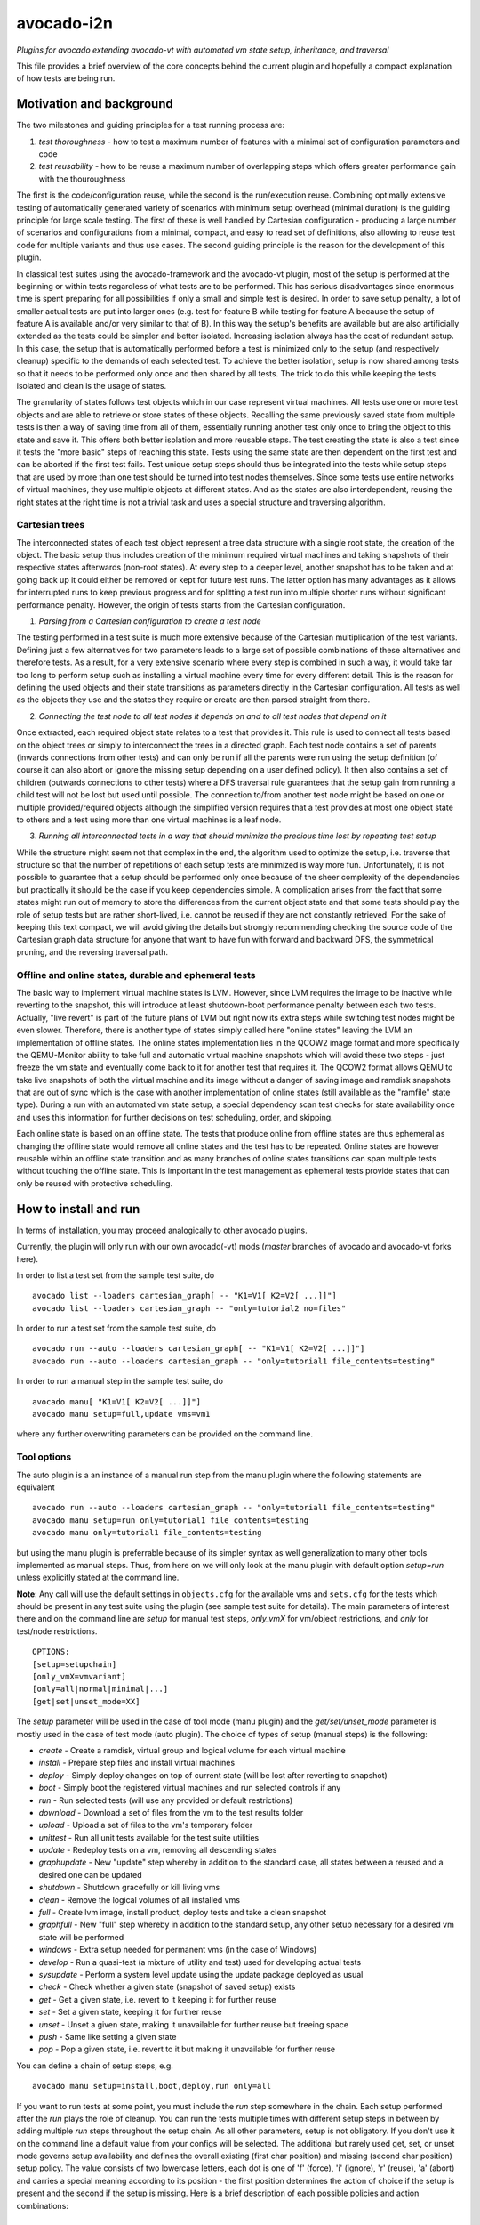 avocado-i2n
===========

*Plugins for avocado extending avocado-vt with automated vm state setup,
inheritance, and traversal*   |CI status| |Documentation Status|

This file provides a brief overview of the core concepts behind the
current plugin and hopefully a compact explanation of how tests are
being run.

Motivation and background
-------------------------

The two milestones and guiding principles for a test running process
are:

1) *test thoroughness* - how to test a maximum number of features with a
   minimal set of configuration parameters and code

2) *test reusability* - how to be reuse a maximum number of overlapping
   steps which offers greater performance gain with the thouroughness

The first is the code/configuration reuse, while the second is the
run/execution reuse. Combining optimally extensive testing of
automatically generated variety of scenarios with minimum setup overhead
(minimal duration) is the guiding principle for large scale testing. The
first of these is well handled by Cartesian configuration - producing a
large number of scenarios and configurations from a minimal, compact,
and easy to read set of definitions, also allowing to reuse test code
for multiple variants and thus use cases. The second guiding principle
is the reason for the development of this plugin.

In classical test suites using the avocado-framework and the avocado-vt
plugin, most of the setup is performed at the beginning or within tests
regardless of what tests are to be performed. This has serious
disadvantages since enormous time is spent preparing for all
possibilities if only a small and simple test is desired. In order to
save setup penalty, a lot of smaller actual tests are put into larger
ones (e.g. test for feature B while testing for feature A because the
setup of feature A is available and/or very similar to that of B). In
this way the setup's benefits are available but are also artificially
extended as the tests could be simpler and better isolated. Increasing
isolation always has the cost of redundant setup. In this case, the
setup that is automatically performed before a test is minimized only to
the setup (and respectively cleanup) specific to the demands of each
selected test. To achieve the better isolation, setup is now shared
among tests so that it needs to be performed only once and then shared
by all tests. The trick to do this while keeping the tests isolated and
clean is the usage of states.

The granularity of states follows test objects which in our case
represent virtual machines. All tests use one or more test objects and
are able to retrieve or store states of these objects. Recalling the
same previously saved state from multiple tests is then a way of saving
time from all of them, essentially running another test only once to
bring the object to this state and save it. This offers both better
isolation and more reusable steps. The test creating the state is also a
test since it tests the "more basic" steps of reaching this state. Tests
using the same state are then dependent on the first test and can be
aborted if the first test fails. Test unique setup steps should thus be
integrated into the tests while setup steps that are used by more than
one test should be turned into test nodes themselves. Since some tests
use entire networks of virtual machines, they use multiple objects at
different states. And as the states are also interdependent, reusing the
right states at the right time is not a trivial task and uses a special
structure and traversing algorithm.

Cartesian trees
~~~~~~~~~~~~~~~

The interconnected states of each test object represent a tree data
structure with a single root state, the creation of the object. The
basic setup thus includes creation of the minimum required virtual
machines and taking snapshots of their respective states afterwards
(non-root states). At every step to a deeper level, another snapshot has
to be taken and at going back up it could either be removed or kept for
future test runs. The latter option has many advantages as it allows for
interrupted runs to keep previous progress and for splitting a test run
into multiple shorter runs without significant performance penalty.
However, the origin of tests starts from the Cartesian configuration.

1) *Parsing from a Cartesian configuration to create a test node*

The testing performed in a test suite is much more extensive because of
the Cartesian multiplication of the test variants. Defining just a few
alternatives for two parameters leads to a large set of possible
combinations of these alternatives and therefore tests. As a result, for
a very extensive scenario where every step is combined in such a way, it
would take far too long to perform setup such as installing a virtual
machine every time for every different detail. This is the reason for
defining the used objects and their state transitions as parameters
directly in the Cartesian configuration. All tests as well as the
objects they use and the states they require or create are then parsed
straight from there.

2) *Connecting the test node to all test nodes it depends on and to all
   test nodes that depend on it*

Once extracted, each required object state relates to a test that
provides it. This rule is used to connect all tests based on the object
trees or simply to interconnect the trees in a directed graph. Each test
node contains a set of parents (inwards connections from other tests)
and can only be run if all the parents were run using the setup
definition (of course it can also abort or ignore the missing setup
depending on a user defined policy). It then also contains a set of
children (outwards connections to other tests) where a DFS traversal
rule guarantees that the setup gain from running a child test will not
be lost but used until possible. The connection to/from another test
node might be based on one or multiple provided/required objects
although the simplified version requires that a test provides at most
one object state to others and a test using more than one virtual
machines is a leaf node.

3) *Running all interconnected tests in a way that should minimize the
   precious time lost by repeating test setup*

While the structure might seem not that complex in the end, the
algorithm used to optimize the setup, i.e. traverse that structure so
that the number of repetitions of each setup tests are minimized is way
more fun. Unfortunately, it is not possible to guarantee that a setup
should be performed only once because of the sheer complexity of the
dependencies but practically it should be the case if you keep
dependencies simple. A complication arises from the fact that some
states might run out of memory to store the differences from the current
object state and that some tests should play the role of setup tests but
are rather short-lived, i.e. cannot be reused if they are not constantly
retrieved. For the sake of keeping this text compact, we will avoid
giving the details but strongly recommending checking the source code of
the Cartesian graph data structure for anyone that want to have fun with
forward and backward DFS, the symmetrical pruning, and the reversing
traversal path.

Offline and online states, durable and ephemeral tests
~~~~~~~~~~~~~~~~~~~~~~~~~~~~~~~~~~~~~~~~~~~~~~~~~~~~~~

The basic way to implement virtual machine states is LVM. However, since
LVM requires the image to be inactive while reverting to the snapshot,
this will introduce at least shutdown-boot performance penalty between
each two tests. Actually, "live revert" is part of the future plans of
LVM but right now its extra steps while switching test nodes might be
even slower. Therefore, there is another type of states simply called
here "online states" leaving the LVM an implementation of offline
states. The online states implementation lies in the QCOW2 image format
and more specifically the QEMU-Monitor ability to take full and
automatic virtual machine snapshots which will avoid these two steps -
just freeze the vm state and eventually come back to it for another test
that requires it. The QCOW2 format allows QEMU to take live snapshots of
both the virtual machine and its image without a danger of saving image
and ramdisk snapshots that are out of sync which is the case with
another implementation of online states (still available as the
"ramfile" state type). During a run with an automated vm state setup, a
special dependency scan test checks for state availability once and uses
this information for further decisions on test scheduling, order, and
skipping.

Each online state is based on an offline state. The tests that produce
online from offline states are thus ephemeral as changing the offline
state would remove all online states and the test has to be repeated.
Online states are however reusable within an offline state transition
and as many branches of online states transitions can span multiple
tests without touching the offline state. This is important in the test
management as ephemeral tests provide states that can only be reused
with protective scheduling.

How to install and run
----------------------

In terms of installation, you may proceed analogically to other avocado
plugins.

Currently, the plugin will only run with our own avocado(-vt) mods
(*master* branches of avocado and avocado-vt forks here).

In order to list a test set from the sample test suite, do

::

    avocado list --loaders cartesian_graph[ -- "K1=V1[ K2=V2[ ...]]"]
    avocado list --loaders cartesian_graph -- "only=tutorial2 no=files"

In order to run a test set from the sample test suite, do

::

    avocado run --auto --loaders cartesian_graph[ -- "K1=V1[ K2=V2[ ...]]"]
    avocado run --auto --loaders cartesian_graph -- "only=tutorial1 file_contents=testing"

In order to run a manual step in the sample test suite, do

::

    avocado manu[ "K1=V1[ K2=V2[ ...]]"]
    avocado manu setup=full,update vms=vm1

where any further overwriting parameters can be provided on the command
line.

Tool options
~~~~~~~~~~~~

The auto plugin is a an instance of a manual run step from the manu
plugin where the following statements are equivalent

::

    avocado run --auto --loaders cartesian_graph -- "only=tutorial1 file_contents=testing"
    avocado manu setup=run only=tutorial1 file_contents=testing
    avocado manu only=tutorial1 file_contents=testing

but using the manu plugin is preferrable because of its simpler syntax
as well generalization to many other tools implemented as manual steps.
Thus, from here on we will only look at the manu plugin with default
option *setup=run* unless explicitly stated at the command line.

**Note**: Any call will use the default settings in ``objects.cfg`` for
the available vms and ``sets.cfg`` for the tests which should be present
in any test suite using the plugin (see sample test suite for details).
The main parameters of interest there and on the command line are
*setup* for manual test steps, *only\_vmX* for vm/object restrictions,
and *only* for test/node restrictions.

::

    OPTIONS:
    [setup=setupchain]
    [only_vmX=vmvariant]
    [only=all|normal|minimal|...]
    [get|set|unset_mode=XX]

The *setup* parameter will be used in the case of tool mode (manu
plugin) and the *get/set/unset\_mode* parameter is mostly used in the
case of test mode (auto plugin). The choice of types of setup (manual
steps) is the following:

-  *create* - Create a ramdisk, virtual group and logical volume for
   each virtual machine
-  *install* - Prepare step files and install virtual machines
-  *deploy* - Simply deploy changes on top of current state (will be
   lost after reverting to snapshot)
-  *boot* - Simply boot the registered virtual machines and run selected
   controls if any
-  *run* - Run selected tests (will use any provided or default
   restrictions)
-  *download* - Download a set of files from the vm to the test results
   folder
-  *upload* - Upload a set of files to the vm's temporary folder
-  *unittest* - Run all unit tests available for the test suite
   utilities
-  *update* - Redeploy tests on a vm, removing all descending states
-  *graphupdate* - New "update" step whereby in addition to the standard
   case, all states between a reused and a desired one can be updated
-  *shutdown* - Shutdown gracefully or kill living vms
-  *clean* - Remove the logical volumes of all installed vms
-  *full* - Create lvm image, install product, deploy tests and take a
   clean snapshot
-  *graphfull* - New "full" step whereby in addition to the standard
   setup, any other setup necessary for a desired vm state will be
   performed
-  *windows* - Extra setup needed for permanent vms (in the case of
   Windows)
-  *develop* - Run a quasi-test (a mixture of utility and test) used for
   developing actual tests
-  *sysupdate* - Perform a system level update using the update package
   deployed as usual
-  *check* - Check whether a given state (snapshot of saved setup)
   exists
-  *get* - Get a given state, i.e. revert to it keeping it for further
   reuse
-  *set* - Set a given state, keeping it for further reuse
-  *unset* - Unset a given state, making it unavailable for further
   reuse but freeing space
-  *push* - Same like setting a given state
-  *pop* - Pop a given state, i.e. revert to it but making it
   unavailable for further reuse

You can define a chain of setup steps, e.g.

::

    avocado manu setup=install,boot,deploy,run only=all

If you want to run tests at some point, you must include the *run* step
somewhere in the chain. Each setup performed after the *run* plays the
role of cleanup. You can run the tests multiple times with different
setup steps in between by adding multiple *run* steps throughout the
setup chain. As all other parameters, setup is not obligatory. If you
don't use it on the command line a default value from your configs will
be selected. The additional but rarely used get, set, or unset mode
governs setup availability and defines the overall existing (first char
position) and missing (second char position) setup policy. The value
consists of two lowercase letters, each dot is one of 'f' (force), 'i'
(ignore), 'r' (reuse), 'a' (abort) and carries a special meaning
according to its position - the first position determines the action of
choice if the setup is present and the second if the setup is missing.
Here is a brief description of each possible policies and action
combinations:

::

    ----------------------------------------
    -            - existing - non-existing -
    ----------------------------------------
    - get_mode   - ari      - ai           -
    ----------------------------------------
    - set_mode   - arf      - af           -
    ----------------------------------------
    - unset_mode - rf       - ai           -
    ----------------------------------------

-  get\_mode:
-  *a.* - Abort if a setup is present (get\_state)
-  *r.* - Reuse the present setup (get\_state)
-  *i.* - Ignore all existing setup (run without the get\_state)
-  *.a* - Abort if a setup is missing (get\_state)
-  *.i* - Ignore all missing setup (run without any setup although it
   might be required)

-  set\_mode:
-  *a.* - Abort if the set\_state is already present (to avoid
   overwriting previous setup)
-  *r.* - Reuse the present set\_state (ignore the results from the test
   that was run)
-  *f.* - Overwrite (recreate and save) all existing setup for children
   (set\_state)
-  *.a* - Abort if the set\_state is missing (if for exampe the purpose
   was overwriting)
-  *.f* - Create and save all missing setup for children (set\_state)

-  unset\_mode:
-  *r.* - Reuse the present unset\_state for further test runs (don't
   cleanup the state here called "old")
-  *f.* - Remove the present unset\_state (will be unavailable for
   children in the next runs)
-  *.a* - Abort if the state for cleanup is missing (cannot be removed
   since not there)
-  *.i* - Ignore if the state for cleanup is missing (cannot be removed
   since not there)

A combination of defaults for all three policies would reuse all setup
left from previous runs determined by the set of tests you want to run.
Automatic setup can only be performed if and where you have defined
*run* for the manual setup. Since the default manual setup is *run*,
simply omitting the setup parameter at the command line will suffice for
performing the automatic setup for most cases. A scenario to appreciate
automated setup steps is the following:

::

    avocado manu setup=full vms=vm1,vm2
    avocado manu only=tutorial2..files
    avocado manu setup=clean vms=vm1
    avocado manu only=tutorial2..files

Assuming that line one and two will create two vms and then simply reuse
the first one whcih is a dependency for the given tutorial test. The
third line will then elimitate the existing setup for vm1 (and vm1
entirely). The final line would then still require vm1 although only vm2
is available. The setup for this test will start by bringing vm1 to the
state which is required for the tutorial test ignoring and not modifying
in any way the setup of vm2. If for instance the dependency of tutorial2
is 'vm1\_ready' (defined as the parameter 'get\_state=vm1\_ready' in the
config for this subset), scanning for this state and its dependencies
will detect that all dependencies are missing, i.e. the vm1 doesn't have
the state and doesn't exist at all (also missing root state). The test
traversal would then look for the tests based on the state names since
simple setup is used. Since vm1 doesn't exist, it will create it and
bring it to that state automatically, also determining the *setup* steps
automatically.

In the end with all but the minimum necessary vms and setup steps, the
tests will run. For this reason, it is important to point out that the
number of vms defined on the command line can only influence nonrun
manual setup steps and is automatically determined during automatic
setup. Generally, performing manual setup is also no longer necessary.
You can easily distinguish among all manual and automated steps by
looking at the test IDs. The manual steps contain "m" in their short
names while automated steps contain "a". Cleanup tests contain "c" and
"b" is reserved for duplicate tests due to multiple variants of their
setup. If you include only one *run* the tests executed within the run
step will not contain any letters but if you include multiple *run*
steps, in order to guarantee we can distinguish among the tests, they
will contain "n" (with "s" for the shared root test for scanning all
test dependencies and also "r" for an object-specific root or creation,
"p" and "q" for preinstall and install test nodes). The typical approach
to do this test tagging is in order of test discovery, i.e. 0m1n1a2
stands for the test which is the second automated setup of the test
which is the first test in a run step m1 and first run n1. These IDs are
also used in all graphical descriptions of the Cartesian graph used for
resolving all test dependencies.

**Note**: The order of regular (run/main) tests is not always
guaranteed. Also, missing test numbers represent excluded tests due to
guest variant restrictions (some tests run only on some OS, hardware, or
vms in general).

An *only* argument can have any number of ".", "..", and "," in between
variant names where the first stands for *immediately followed by*, the
second for AND and the third for OR operations on test variants. Using
multiple only arguments is equivalent to using AND among the different
only values. In this sense,

::

    avocado manu only=aaa only=bbb

is analogical to

::

    avocado manu only=aaa..bbb

You can also use "no=aaa" to exclude variant "aaa" for which there is no
shortcut alternative, but you can also stack multiple *no* arguments
similarly to the multiple *only* arguments. The *only* and *no*
arguments together with the inline symbols above help run only a
selection of one or more tests. Most importantly

::

    avocado manu [only=all|normal|minimal|...] only=TESTSUBVARIANT

is the same as using the *only* clause in the Cartesian configs (unlike
the first *only* argument). Ultimately, all *only* parameters have the
same effect but the first *only* has a default value which is
represented as 'only=normal' to allow for overriding). The following are
examples of test selections

::

    avocado manu only=minimal only=quicktest
    avocado manu only=normal only=tutorial1
    avocado manu only=normal only=tutorial2 only=names,files
    avocado manu only=tutorial2..names,quicktest.tutorial2.files

For more details on the possible test subvariants once again check the
``groups.cfg`` or ``sets.cfg`` config files, the first one of which
emphasizes on the current available test groups and the second on test
sets, i.e. selections of these groups.

Similarly to the test restrictions, you can restrict the variants of vms
that are defined in ``objects.cfg``. The only difference is the way you
specify this, namely by using *only\_vmX* instead of *only* where vmX is
the name of the vm that you want to reconfigure. The following are
examples of vm selection

::

    avocado manu only_vm2=Win10
    avocado manu only_vm1=CentOS only=tutorial1

Any other parameter used by the tests can also be given like an optional
argument. For example the parameter ``vms`` can be used to perform setup
only on a single virtual machine. Thus, if you want to perform a full vm
cleanup but you want to affect only virtual machine with the name 'vm2'
you can simply type

::

    avocado manu setup=clean vms=vm2

**Note**: Be careful with the vm parameter generator, i.e. if you want
to define some parameters for a single virtual machine which should not
be generated make sure to do so. Making any parameter specific is easy -
you only have to append ``_vmname`` to it, e.g. ``nic_vm2`` identically
to the vm restriction.

Test debugging
~~~~~~~~~~~~~~

Through the use of online states, debugging was made a lot easier. In
most cases, if you run a single test and it fails, the vms will be left
running after it and completely accessible for any type of debugging.
The philosophy of this is that a vm state is cleaned up only when a new
test is run and needs the particular test object (vm). As a result, all
cleanups are removed and merged with all setups which is the only thing
we have to worry about throughout any test run or development. An
exception of this, i.e. a vm which is not left running could be either
if the vm is an ephemeral client or if it was forced to shut down by a
*kill\_vm* parameter in the scope of the test. If more than one test is
being run and the error occurred at an early test, the vm's state will
be saved as 'last\_error' and can later on be accessed via

::

    avocado manu setup=get get_state=last_error vms=vm1

for the vms that were involved in the test (e.g. vm1).

If more than one tests failed, in order to avoid running out of space,
the state of the last error will be saved on top of the previous error.
This means that you will only be able to quickly debug the last
encountered error. A second limitation in the state debugging is that it
doesn't support more complicated tests, i.e. tests with more complex
network topologies.

**Note**: There is a large set of dumped data, including logs, files of
importance for the particular tests, hardware info, etc. for every test
in the test results. If the test involves work with the vm's GUI, some
backends also provide additional image logging (see backend
documentation for more info). You can make use of all these things in
addition to any possible vm states at the time of the error. Graphical
representation of the entire Cartesian graph of tests is also available
for each step of the test running and parsing.

Unit testing
~~~~~~~~~~~~

Even though a test suite usually has the sole purpose of testing
software, many of the tests make heavy use of utilities. The fact that
the code of such test utilities is reused so many times and for so many
tests might be a good motivation for testing these utilities separately
and developing their own unit tests. This is strongly advised for more
complex utilities.

Therefore, to run all available unit tests (for all utilities) use the
*unit test* tool or manual step

::

    avocado manu setup=unittest

This will validate all utilities or at least the ones that are more
complex.

To run only a subset of the unit tests (or even just one), you can make
use of UNIX shell style pattern matching:

::

    avocado manu setup=unittest ut_filter=*_helper_unittest.py

This will run only the unit tests that end with '\_helper\_unittest.py'.

If you are developing your own unit test for a utility, you only need to
follow the guide about unit testing in python and put your own test
module next to the utility with the name ``<my-utility>_unittest.py``
and it will be automatically discovered when you run the "unittest"
manual step.

Internal nodes
~~~~~~~~~~~~~~

If you want to run a test "out of the law" of automated setup, i.e. an
internal test node instead of a regular (leaf) test, you can use the
*internal* tool or manual step

::

    avocado manu setup=internal node=set_provider vms=vm1

This will run an internal test (used by the Cartesian graph for
automated setup) completely manually, i.e. without performing any
automated setup or requiring any present state as well as setting any
state. This implies that you can escape any automated setup/cleanup
steps but are responsible for any setup/cleanup that is required by the
test you are running (the test node). Use with care as this is mostly
used for manual and semi-manual tests where part of the test is not
legally or due to other external factors allowed to be executed by a
machine.

.. |CI status| image:: https://travis-ci.org/intra2net/avocado-i2n.svg?branch=master
.. |Documentation Status| image:: https://readthedocs.org/projects/avocado-i2n/badge/?version=latest
   :target: http://guibot.readthedocs.io/en/latest/?badge=latest
